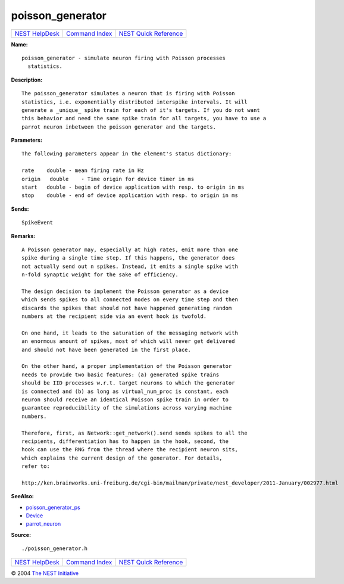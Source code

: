 poisson\_generator
===========================

+----------------------------------------+-----------------------------------------+--------------------------------------------------+
| `NEST HelpDesk <../../index.html>`__   | `Command Index <../helpindex.html>`__   | `NEST Quick Reference <../../quickref.html>`__   |
+----------------------------------------+-----------------------------------------+--------------------------------------------------+

.. raw:: html

   <div class="wrap">

**Name:**
::

    poisson_generator - simulate neuron firing with Poisson processes
      statistics.

**Description:**
::


      The poisson_generator simulates a neuron that is firing with Poisson
      statistics, i.e. exponentially distributed interspike intervals. It will
      generate a _unique_ spike train for each of it's targets. If you do not want
      this behavior and need the same spike train for all targets, you have to use a
      parrot neuron inbetween the poisson generator and the targets.



**Parameters:**
::


      The following parameters appear in the element's status dictionary:

      rate    double - mean firing rate in Hz
      origin   double    - Time origin for device timer in ms
      start   double - begin of device application with resp. to origin in ms
      stop    double - end of device application with resp. to origin in ms



**Sends:**
::

    SpikeEvent



**Remarks:**
::


      A Poisson generator may, especially at high rates, emit more than one
      spike during a single time step. If this happens, the generator does
      not actually send out n spikes. Instead, it emits a single spike with
      n-fold synaptic weight for the sake of efficiency.

      The design decision to implement the Poisson generator as a device
      which sends spikes to all connected nodes on every time step and then
      discards the spikes that should not have happened generating random
      numbers at the recipient side via an event hook is twofold.

      On one hand, it leads to the saturation of the messaging network with
      an enormous amount of spikes, most of which will never get delivered
      and should not have been generated in the first place.

      On the other hand, a proper implementation of the Poisson generator
      needs to provide two basic features: (a) generated spike trains
      should be IID processes w.r.t. target neurons to which the generator
      is connected and (b) as long as virtual_num_proc is constant, each
      neuron should receive an identical Poisson spike train in order to
      guarantee reproducibility of the simulations across varying machine
      numbers.

      Therefore, first, as Network::get_network().send sends spikes to all the
      recipients, differentiation has to happen in the hook, second, the
      hook can use the RNG from the thread where the recipient neuron sits,
      which explains the current design of the generator. For details,
      refer to:

      http://ken.brainworks.uni-freiburg.de/cgi-bin/mailman/private/nest_developer/2011-January/002977.html



**SeeAlso:**

-  `poisson\_generator\_ps <../cc/poisson_generator_ps.html>`__
-  `Device <../cc/Device.html>`__
-  `parrot\_neuron <../cc/parrot_neuron.html>`__

**Source:**
::

    ./poisson_generator.h

.. raw:: html

   </div>

+----------------------------------------+-----------------------------------------+--------------------------------------------------+
| `NEST HelpDesk <../../index.html>`__   | `Command Index <../helpindex.html>`__   | `NEST Quick Reference <../../quickref.html>`__   |
+----------------------------------------+-----------------------------------------+--------------------------------------------------+

© 2004 `The NEST Initiative <http://www.nest-initiative.org>`__
